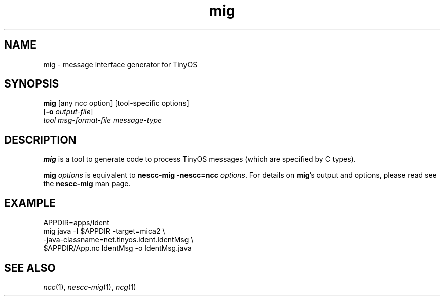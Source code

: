 .TH mig 1 "April 27, 2004"
.LO 1
.SH NAME

mig - message interface generator for TinyOS
.SH SYNOPSIS

\fBmig\fR [any ncc option] [tool-specific options]
    [\fB-o\fR \fIoutput-file\fR]
    \fItool\fR \fImsg-format-file\fR \fImessage-type\fR
.SH DESCRIPTION

\fBmig\fR is a tool to generate code to process TinyOS messages (which
are specified by C types).

\fBmig \fIoptions\fR is equivalent to \fBnescc-mig -nescc=ncc
\fIoptions\fR. For details on \fBmig\fR's output and options, please read
see the \fBnescc-mig\fR man page.

.SH EXAMPLE

    APPDIR=apps/Ident
    mig java -I $APPDIR -target=mica2 \\
      -java-classname=net.tinyos.ident.IdentMsg \\
      $APPDIR/App.nc IdentMsg -o IdentMsg.java
.SH SEE ALSO

.IR ncc (1),
.IR nescc-mig (1),
.IR ncg (1)
